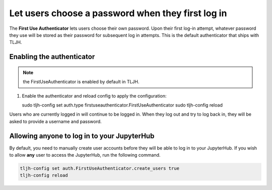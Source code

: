 .. _howto/auth/firstuse:

==================================================
Let users choose a password when they first log in
==================================================

The **First Use Authenticator** lets users choose their own password.
Upon their first log-in attempt, whatever password they use will be stored
as their password for subsequent log in attempts. This is
the default authenticator that ships with TLJH.

Enabling the authenticator
==========================

.. note:: the FirstUseAuthenticator is enabled by default in TLJH.

#. Enable the authenticator and reload config to apply the configuration:

   sudo tljh-config set auth.type firstuseauthenticator.FirstUseAuthenticator
   sudo tljh-config reload

Users who are currently logged in will continue to be logged in. When they
log out and try to log back in, they will be asked to provide a username and
password.

Allowing anyone to log in to your JupyterHub
============================================

By default, you need to manually create user accounts before they will be able
to log in to your JupyterHub. If you wish to allow **any** user to access
the JupyterHub, run the following command.

.. code-block:: bash

   tljh-config set auth.FirstUseAuthenticator.create_users true
   tljh-config reload
